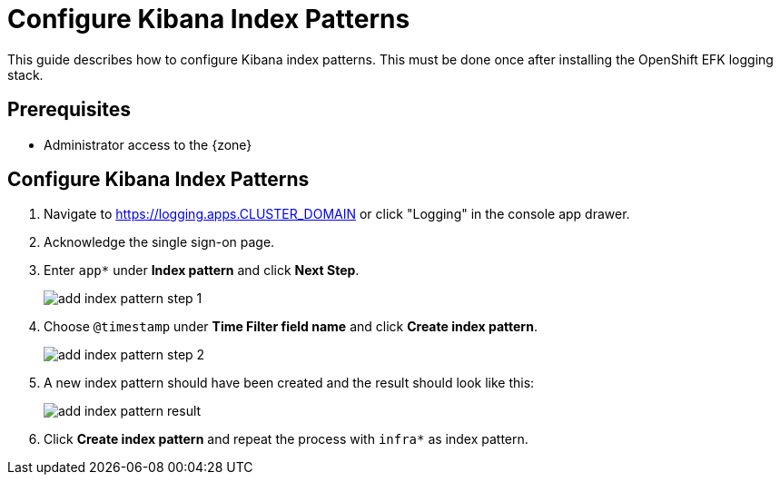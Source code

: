 = Configure Kibana Index Patterns

This guide describes how to configure Kibana index patterns.
This must be done once after installing the OpenShift EFK logging stack.

== Prerequisites

* Administrator access to the {zone}

== Configure Kibana Index Patterns

. Navigate to https://logging.apps.CLUSTER_DOMAIN or click "Logging" in the console app drawer.

. Acknowledge the single sign-on page.

. Enter `app*` under **Index pattern** and click **Next Step**.
+
image:how-to/kibana/add-index-pattern-step-1.png[]

. Choose `@timestamp` under **Time Filter field name** and click **Create index pattern**.
+
image:how-to/kibana/add-index-pattern-step-2.png[]

. A new index pattern should have been created and the result should look like this:
+
image:how-to/kibana/add-index-pattern-result.png[]

. Click **Create index pattern** and repeat the process with `infra*` as index pattern.
